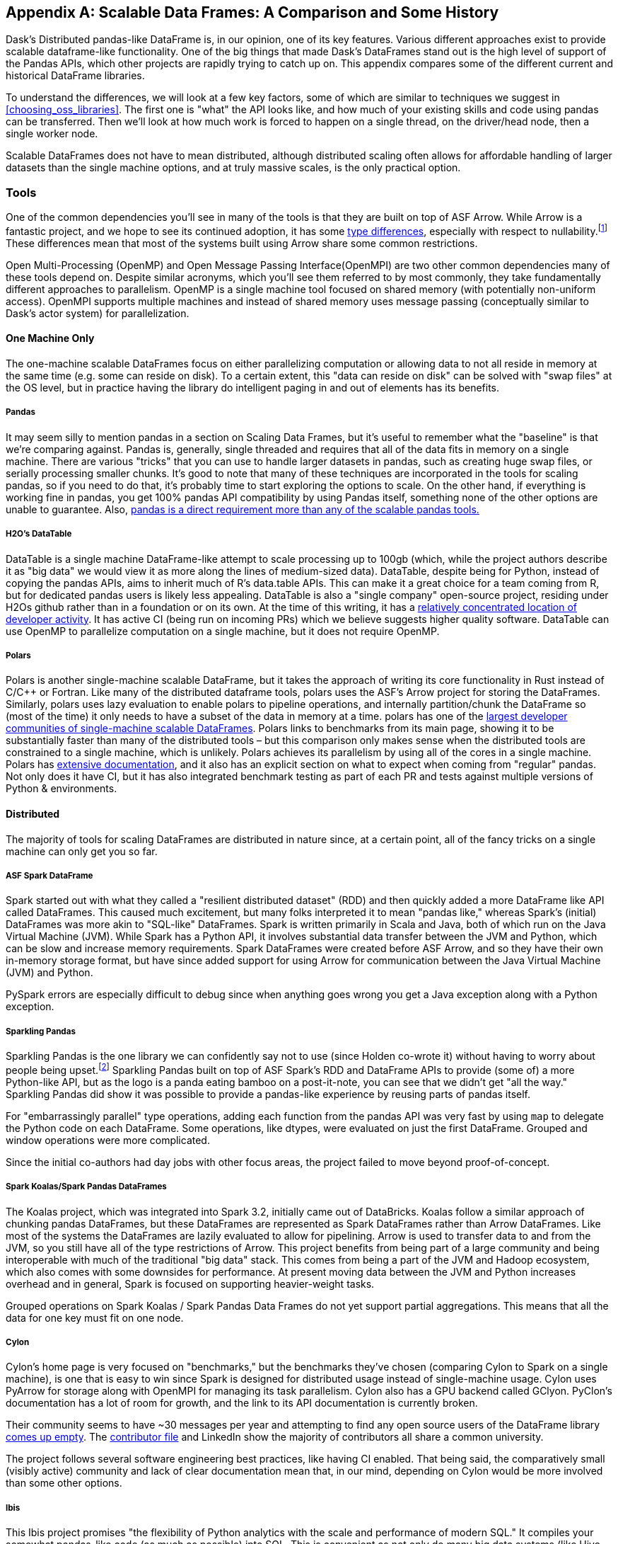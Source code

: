 [[appB]]
[appendix]
== Scalable Data Frames: A Comparison and Some History

Dask's Distributed pandas-like DataFrame is, in our opinion, one of its key features. Various different approaches exist to provide scalable dataframe-like functionality. One of the big things that made Dask's DataFrames stand out is the high level of support of the Pandas APIs, which other projects are rapidly trying to catch up on. This appendix compares some of the different current and historical DataFrame libraries.

To understand the differences, we will look at a few key factors, some of which are similar to techniques we suggest in <<choosing_oss_libraries>>. The first one is "what" the API looks like, and how much of your existing skills and code using pandas can be transferred. Then we'll look at how much work is forced to happen on a single thread, on the driver/head node, then a single worker node.

Scalable DataFrames does not have to mean distributed, although distributed scaling often allows for affordable handling of larger datasets than the single machine options, and at truly massive scales, is the only practical option.

=== Tools

One of the common dependencies you'll see in many of the tools is that they are built on top of ASF Arrow. While Arrow is a fantastic project, and we hope to see its continued adoption, it has some https://arrow.apache.org/docs/python/pandas.html[+++type differences+++], especially with respect to nullability.footnote:[Arrow allows all data types to be Null. Pandas does not allow integer columns to contain nulls. When reading Arrow files as Pandas, if an Int column does not contain nulls, it will be read as Int in the Pandas DataFrame, but if at runtime encounters a Null, the entire column will be read as a Float.] These differences mean that most of the systems built using Arrow share some common restrictions.

Open Multi-Processing (OpenMP) and Open Message Passing Interface(OpenMPI) are two other common dependencies many of these tools depend on. Despite similar acronyms, which you'll see them referred to by most commonly, they take fundamentally different approaches to parallelism. OpenMP is a single machine tool focused on shared memory (with potentially non-uniform access). OpenMPI supports multiple machines and instead of shared memory uses message passing (conceptually similar to Dask's actor system) for parallelization.

==== One Machine Only

The one-machine scalable DataFrames focus on either parallelizing computation or allowing data to not all reside in memory at the same time (e.g. some can reside on disk). To a certain extent, this "data can reside on disk" can be solved with "swap files" at the OS level, but in practice having the library do intelligent paging in and out of elements has its benefits.

===== Pandas

It may seem silly to mention pandas in a section on Scaling Data Frames, but it's useful to remember what the "baseline" is that we’re comparing against. Pandas is, generally, single threaded and requires that all of the data fits in memory on a single machine. There are various "tricks" that you can use to handle larger datasets in pandas, such as creating huge swap files, or serially processing smaller chunks. It's good to note that many of these techniques are incorporated in the tools for scaling pandas, so if you need to do that, it's probably time to start exploring the options to scale. On the other hand, if everything is working fine in pandas, you get 100% pandas API compatibility by using Pandas itself, something none of the other options are unable to guarantee. Also, https://sourcegraph.com/search?q=context:global+pandas+file:requirements.txt&patternType=standard&sm=1&groupBy=repo[+++pandas is a direct requirement more than any of the scalable pandas tools.+++]

===== H2O's DataTable

DataTable is a single machine DataFrame-like attempt to scale processing up to 100gb (which, while the project authors describe it as "big data" we would view it as more along the lines of medium-sized data). DataTable, despite being for Python, instead of copying the pandas APIs, aims to inherit much of R's data.table APIs. This can make it a great choice for a team coming from R, but for dedicated pandas users is likely less appealing. DataTable is also a "single company" open-source project, residing under H2Os github rather than in a foundation or on its own. At the time of this writing, it has a https://github.com/h2oai/datatable/graphs/contributors[+++relatively concentrated location of developer activity+++]. It has active CI (being run on incoming PRs) which we believe suggests higher quality software. DataTable can use OpenMP to parallelize computation on a single machine, but it does not require OpenMP.

===== Polars

Polars is another single-machine scalable DataFrame, but it takes the approach of writing its core functionality in Rust instead of [.keep-together]#C/C&#x2b;&#x2b;# or Fortran. Like many of the distributed dataframe tools, polars uses the ASF's Arrow project for storing the DataFrames. Similarly, polars uses lazy evaluation to enable polars to pipeline operations, and internally partition/chunk the DataFrame so (most of the time) it only needs to have a subset of the data in memory at a time. polars has one of the https://www.pola.rs/benchmarks.html[+++largest developer communities of single-machine scalable DataFrames+++]. Polars links to benchmarks from its main page, showing it to be substantially faster than many of the distributed tools – but this comparison only makes sense when the distributed tools are constrained to a single machine, which is unlikely. Polars achieves its parallelism by using all of the cores in a single machine. Polars has https://pola-rs.github.io/polars-book/user-guide/introduction.html[+++extensive documentation+++], and it also has an explicit section on what to expect when coming from "regular" pandas. Not only does it have CI, but it has also integrated benchmark testing as part of each PR and tests against multiple versions of Python & environments.

==== Distributed

The majority of tools for scaling DataFrames are distributed in nature since, at a certain point, all of the fancy tricks on a single machine can only get you so far.

===== ASF Spark DataFrame

Spark started out with what they called a "resilient distributed dataset" (RDD) and then quickly added a more DataFrame like API called DataFrames. This caused much excitement, but many folks interpreted it to mean "pandas like," whereas Spark's (initial) DataFrames was more akin to "SQL-like" DataFrames. Spark is written primarily in Scala and Java, both of which run on the Java Virtual Machine (JVM). While Spark has a Python API, it involves substantial data transfer between the JVM and Python, which can be slow and increase memory requirements. Spark DataFrames were created before ASF Arrow, and so they have their own in-memory storage format, but have since added support for using Arrow for communication between the Java Virtual Machine (JVM) and Python.

PySpark errors are especially difficult to debug since when anything goes wrong you get a Java exception along with a Python exception.

===== Sparkling Pandas

Sparkling Pandas is the one library we can confidently say not to use (since Holden co-wrote it) without having to worry about people being upset.footnote:[Besides ourselves, and if you’re reading this you've likely helped Holden buy a cup of coffee and that's enough :)] Sparkling Pandas built on top of ASF Spark's RDD and DataFrame APIs to provide (some of) a more Python-like API, but as the logo is a panda eating bamboo on a post-it-note, you can see that we didn't get "all the way." Sparkling Pandas did show it was possible to provide a pandas-like experience by reusing parts of pandas itself.

For "embarrassingly parallel" type operations, adding each function from the pandas API was very fast by using `map` to delegate the Python code on each DataFrame. Some operations, like dtypes, were evaluated on just the first DataFrame. Grouped and window operations were more complicated.

Since the initial co-authors had day jobs with other focus areas, the project failed to move beyond proof-of-concept.

===== Spark Koalas/Spark Pandas DataFrames

The Koalas project, which was integrated into Spark 3.2, initially came out of DataBricks. Koalas follow a similar approach of chunking pandas DataFrames, but these DataFrames are represented as Spark DataFrames rather than Arrow DataFrames. Like most of the systems the DataFrames are lazily evaluated to allow for pipelining. Arrow is used to transfer data to and from the JVM, so you still have all of the type restrictions of Arrow. This project benefits from being part of a large community and being interoperable with much of the traditional "big data" stack. This comes from being a part of the JVM and Hadoop ecosystem, which also comes with some downsides for performance. At present moving data between the JVM and Python increases overhead and in general, Spark is focused on supporting heavier-weight tasks.

Grouped operations on Spark Koalas / Spark Pandas Data Frames do not yet support partial aggregations. This means that all the data for one key must fit on one node.

===== Cylon

Cylon's home page is very focused on "benchmarks," but the benchmarks they've chosen (comparing Cylon to Spark on a single machine), is one that is easy to win since Spark is designed for distributed usage instead of single-machine usage. Cylon uses PyArrow for storage along with OpenMPI for managing its task parallelism. Cylon also has a GPU backend called GClyon. PyClon's documentation has a lot of room for growth, and the link to its API documentation is currently broken.

Their community seems to have ~30 messages per year and attempting to find any open source users of the DataFrame library https://oreil.ly/uroxr[comes up empty]. The https://github.com/cylondata/cylon/blob/4c867b16b5b65301835f86caee3412bde2ed2860/docs/docs/contributors.md?plain=1#L4[+++contributor file+++] and LinkedIn show the majority of contributors all share a common university.

The project follows several software engineering best practices, like having CI enabled. That being said, the comparatively small (visibly active) community and lack of clear documentation mean that, in our mind, depending on Cylon would be more involved than some other options.

===== Ibis

This Ibis project promises "the flexibility of Python analytics with the scale and performance of modern SQL." It compiles your somewhat pandas-like code (as much as possible) into SQL. This is convenient as not only do many big data systems (like Hive, Spark, BigQuery, etc.) support SQL, it is the defacto query language for the majority of databases out there. Unfortunately, SQL is not uniformly implemented, so moving between backend engines may result in breakages, but they do a great job of https://ibis-project.org/backends/support_matrix/#ibis.expr.types.geospatial.GeoSpatialValue[+++tracking which APIs work with which backends+++]. Of course, this design limits you to the kinds of expressions that can be expressed in SQL.

===== Modin

Like Ibis, Modin is slightly different than many of the other tools in that it has multiple distributed backends, including Ray, Dask and OpenMPI. Modin has the stated goal of handling from "1mb to 1tb+" which is a wide range to attempt to cover. Modin's home page also makes a claim to "Scale your pandas workflow by changing a single line of code", which while catchy, in our opinion over promises on the API compatibility and knowledge required to take advantage of parallel and distributed systems.footnote:[For example see the confusion around the limitation with groupBy + apply, which is not otherwise documented besides a https://github.com/modin-project/modin/issues/895[GitHub issue].] In our opinion, Modin is very exciting since it seems silly for each distributed computing engine to have its own re-implementation of the Pandas APIs. Modin has a very active developer community, with core developers from multiple companies and backgrounds. On the other hand, we feel that the current documentation does not do a good enough job of setting users up for success with understanding the limitations of Modin. Thankfully, much of the intuition you will have developed around Dask DataFrames still applies to Modin. We think Modin is ideal for individuals who need to move between different computation engines.

[WARNING]
====
Unlike the other systems, Modin is eagerly evaluated meaning it can't take advantage of automatic pipelining of your computation.
====

===== Vanilla Dask DataFrame

We are biased here, but we think that Dask's DataFrame library does an excellent job of striking a balance between an easy on-ramp and being clear about its limitations. Dask's DataFrames have a large number of contributors from a variety of different companies. Dask DataFrames have a relatively high level of parallelism, including for grouped operations, not found in many of the other systems.

===== cuDF

cuDF extends Dask DataFrame to add support for GPUs. It is, however, primarily a single-company project, from NVIDIA. This makes sense since NVIDIA wants to sell you more GPUs, but it also does mean it is unlikely to, say, add support for AMD GPUs anytime soon. This project is likely to be maintained if NVIDIA continues to see a future in selling more GPUs for data analytics as best served with pandas-like interfaces.

cuDF not only has CI, it also has a strong culture of code review with per-area responsibilities.

=== Conclusion

In an ideal world, there would be a clear winner, but as you can see, the different scalable DataFrame libraries serve different purposes, except those already abandoned all have potential places to use. We think all of these libraries have their place depending on your exact needs.
